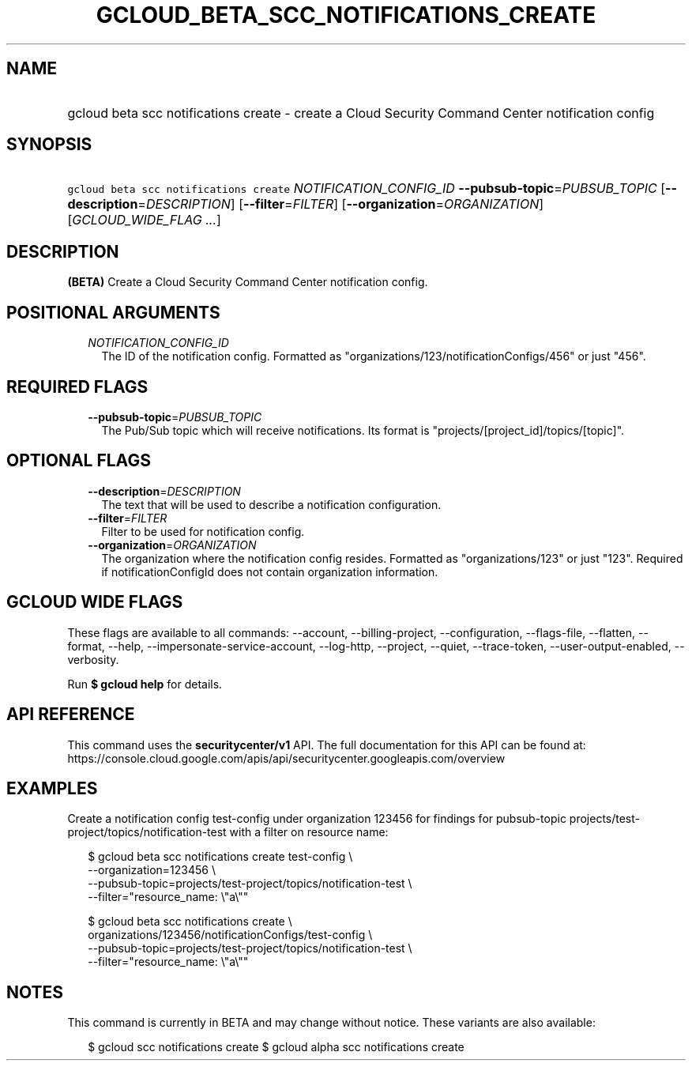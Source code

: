 
.TH "GCLOUD_BETA_SCC_NOTIFICATIONS_CREATE" 1



.SH "NAME"
.HP
gcloud beta scc notifications create \- create a Cloud Security Command Center notification config



.SH "SYNOPSIS"
.HP
\f5gcloud beta scc notifications create\fR \fINOTIFICATION_CONFIG_ID\fR \fB\-\-pubsub\-topic\fR=\fIPUBSUB_TOPIC\fR [\fB\-\-description\fR=\fIDESCRIPTION\fR] [\fB\-\-filter\fR=\fIFILTER\fR] [\fB\-\-organization\fR=\fIORGANIZATION\fR] [\fIGCLOUD_WIDE_FLAG\ ...\fR]



.SH "DESCRIPTION"

\fB(BETA)\fR Create a Cloud Security Command Center notification config.



.SH "POSITIONAL ARGUMENTS"

.RS 2m
.TP 2m
\fINOTIFICATION_CONFIG_ID\fR
The ID of the notification config. Formatted as
"organizations/123/notificationConfigs/456" or just "456".


.RE
.sp

.SH "REQUIRED FLAGS"

.RS 2m
.TP 2m
\fB\-\-pubsub\-topic\fR=\fIPUBSUB_TOPIC\fR
The Pub/Sub topic which will receive notifications. Its format is
"projects/[project_id]/topics/[topic]".


.RE
.sp

.SH "OPTIONAL FLAGS"

.RS 2m
.TP 2m
\fB\-\-description\fR=\fIDESCRIPTION\fR
The text that will be used to describe a notification configuration.

.TP 2m
\fB\-\-filter\fR=\fIFILTER\fR
Filter to be used for notification config.

.TP 2m
\fB\-\-organization\fR=\fIORGANIZATION\fR
The organization where the notification config resides. Formatted as
"organizations/123" or just "123". Required if notificationConfigId does not
contain organization information.


.RE
.sp

.SH "GCLOUD WIDE FLAGS"

These flags are available to all commands: \-\-account, \-\-billing\-project,
\-\-configuration, \-\-flags\-file, \-\-flatten, \-\-format, \-\-help,
\-\-impersonate\-service\-account, \-\-log\-http, \-\-project, \-\-quiet,
\-\-trace\-token, \-\-user\-output\-enabled, \-\-verbosity.

Run \fB$ gcloud help\fR for details.



.SH "API REFERENCE"

This command uses the \fBsecuritycenter/v1\fR API. The full documentation for
this API can be found at:
https://console.cloud.google.com/apis/api/securitycenter.googleapis.com/overview



.SH "EXAMPLES"

Create a notification config test\-config under organization 123456 for findings
for pubsub\-topic projects/test\-project/topics/notification\-test with a filter
on resource name:

.RS 2m
$ gcloud beta scc notifications create test\-config \e
    \-\-organization=123456 \e
    \-\-pubsub\-topic=projects/test\-project/topics/notification\-test \e
    \-\-filter="resource_name: \e"a\e""
.RE

.RS 2m
$ gcloud beta scc notifications create \e
    organizations/123456/notificationConfigs/test\-config \e
    \-\-pubsub\-topic=projects/test\-project/topics/notification\-test \e
    \-\-filter="resource_name: \e"a\e""
.RE



.SH "NOTES"

This command is currently in BETA and may change without notice. These variants
are also available:

.RS 2m
$ gcloud scc notifications create
$ gcloud alpha scc notifications create
.RE

